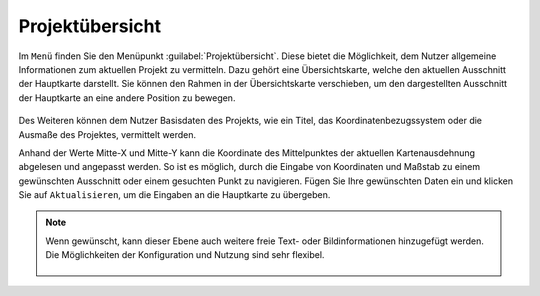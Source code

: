 .. _project_overview:

Projektübersicht
================

Im |menu| ``Menü`` finden Sie den Menüpunkt |project| :guilabel:`Projektübersicht`.
Diese bietet die Möglichkeit, dem Nutzer allgemeine Informationen zum aktuellen Projekt zu vermitteln.
Dazu gehört eine Übersichtskarte, welche den aktuellen Ausschnitt der Hauptkarte darstellt.
Sie können den Rahmen in der Übersichtskarte verschieben, um den dargestellten Ausschnitt der Hauptkarte an eine andere Position zu bewegen.

.. figure:: ../../../screenshots/de/client-user/project_overview_map_Original.png
  :align: center

Des Weiteren können dem Nutzer Basisdaten des Projekts, wie ein Titel, das Koordinatenbezugssystem oder die Ausmaße des Projektes, vermittelt werden.

Anhand der Werte Mitte-X und Mitte-Y kann die Koordinate des Mittelpunktes der aktuellen Kartenausdehnung abgelesen und angepasst werden.
So ist es möglich, durch die Eingabe von Koordinaten und Maßstab zu einem gewünschten Ausschnitt oder einem gesuchten Punkt zu navigieren.
Fügen Sie Ihre gewünschten Daten ein und klicken Sie auf ``Aktualisieren``, um die Eingaben an die Hauptkarte zu übergeben.

.. note::
 Wenn gewünscht, kann dieser Ebene auch weitere freie Text- oder Bildinformationen hinzugefügt werden. Die Möglichkeiten der Konfiguration und Nutzung sind sehr flexibel.

  .. |menu| image:: ../../../images/baseline-menu-24px.svg
    :width: 30em
  .. |project| image:: ../../../images/map-24px.svg
    :width: 30em
